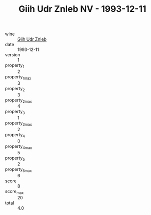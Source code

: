 :PROPERTIES:
:ID:                     1bfb7339-2bda-4589-94bc-ad878c099566
:END:
#+TITLE: Giih Udr Znleb NV - 1993-12-11

- wine :: [[id:7300c32a-f053-4d1c-bd79-9141de0ff47e][Giih Udr Znleb]]
- date :: 1993-12-11
- version :: 1
- property_1 :: 2
- property_1_max :: 3
- property_2 :: 3
- property_2_max :: 4
- property_3 :: 1
- property_3_max :: 2
- property_4 :: 0
- property_4_max :: 5
- property_5 :: 2
- property_5_max :: 6
- score :: 8
- score_max :: 20
- total :: 4.0


